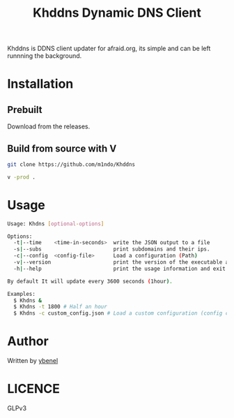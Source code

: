 #+title: Khddns Dynamic DNS Client

Khddns is DDNS client updater for afraid.org, its simple and can be left runnning the background.

* Installation
** Prebuilt
Download from the releases.
** Build from source with V
#+begin_src bash
git clone https://github.com/m1ndo/Khddns

v -prod .
#+end_src
* Usage
#+begin_src bash
Usage: Khdns [optional-options]

Options:
  -t|--time    <time-in-seconds>  write the JSON output to a file
  -s|--subs                       print subdomains and their ips.
  -c|--config  <config-file>      Load a configuration (Path)
  -v|--version                    print the version of the executable and exit
  -h|--help                       print the usage information and exit

By default It will update every 3600 seconds (1hour).

Examples:
  $ Khdns &
  $ Khdns -t 1800 # Half an hour
  $ Khdns -c custom_config.json # Load a custom configuration (config created by default in ~/.khddns.json).
#+end_src
* Author
Written by [[https://github.com/m1ndo][ybenel]]
* LICENCE
GLPv3
